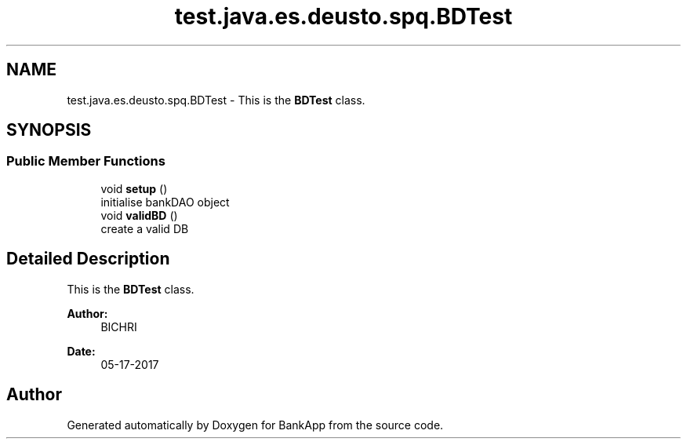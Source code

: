 .TH "test.java.es.deusto.spq.BDTest" 3 "Wed May 24 2017" "BankApp" \" -*- nroff -*-
.ad l
.nh
.SH NAME
test.java.es.deusto.spq.BDTest \- This is the \fBBDTest\fP class\&.  

.SH SYNOPSIS
.br
.PP
.SS "Public Member Functions"

.in +1c
.ti -1c
.RI "void \fBsetup\fP ()"
.br
.RI "initialise bankDAO object "
.ti -1c
.RI "void \fBvalidBD\fP ()"
.br
.RI "create a valid DB "
.in -1c
.SH "Detailed Description"
.PP 
This is the \fBBDTest\fP class\&. 


.PP
\fBAuthor:\fP
.RS 4
BICHRI 
.RE
.PP
\fBDate:\fP
.RS 4
05-17-2017 
.RE
.PP


.SH "Author"
.PP 
Generated automatically by Doxygen for BankApp from the source code\&.
